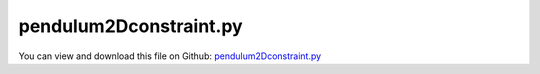 
.. _examples-pendulum2dconstraint:

***********************
pendulum2Dconstraint.py
***********************

You can view and download this file on Github: `pendulum2Dconstraint.py <https://github.com/jgerstmayr/EXUDYN/tree/master/main/pythonDev/Examples/pendulum2Dconstraint.py>`_

.. code-block:: python
   :linenos:

   #+++++++++++++++++++++++++++++++++++++++++++++++++++++++++++++++++++++++++++++
   # This is an EXUDYN example
   #
   # Details:  Mathematical pendulum with constraint;
   #           Remark: update from pendulum.py example
   #
   # Author:   Johannes Gerstmayr
   # Date:     2019-12-26
   #
   # Copyright:This file is part of Exudyn. Exudyn is free software. You can redistribute it and/or modify it under the terms of the Exudyn license. See 'LICENSE.txt' for more details.
   #
   #+++++++++++++++++++++++++++++++++++++++++++++++++++++++++++++++++++++++++++++
   
   import exudyn as exu
   from exudyn.utilities import * #includes itemInterface and rigidBodyUtilities
   import exudyn.graphics as graphics #only import if it does not conflict
   
   SC = exu.SystemContainer()
   mbs = SC.AddSystem()
   
   L = 0.8 #distance
   mass = 2.5
   g = 9.81
   
   r = 0.05 #just for graphics
   graphicsBackground = GraphicsDataRectangle(-1.2*L,-1.2*L, 1.2*L, 0.2*L, [1,1,1,1]) #for appropriate zoom
   graphicsSphere = graphics.Sphere(point=[0,0,0], radius=r, color=[1.,0.2,0.2,1], nTiles = 16)
   
   #add ground object and mass point:
   oGround = mbs.AddObject(ObjectGround(referencePosition = [0,0,0], 
                              visualization = VObjectGround(graphicsData = [graphicsBackground])))
   nMass = mbs.AddNode(NodePoint2D(referenceCoordinates=[L,0], 
                                   initialCoordinates=[0,0],
                                   initialVelocities=[0,0]))
   oMass = mbs.AddObject(MassPoint2D(physicsMass = mass, nodeNumber = nMass, 
                                     visualization = VObjectMassPoint2D(graphicsData = [graphicsSphere])))
   
   mMass = mbs.AddMarker(MarkerNodePosition(nodeNumber=nMass))
   mGround = mbs.AddMarker(MarkerBodyPosition(bodyNumber=oGround, localPosition = [0,0,0]))
   oDistance = mbs.AddObject(DistanceConstraint(markerNumbers = [mGround, mMass], distance = L))
   
   #add loads:
   mbs.AddLoad(Force(markerNumber = mMass, loadVector = [0, -mass*g, 0])) 
   
   sDist = mbs.AddSensor(SensorObject(objectNumber=oDistance, storeInternal=True, 
                                      outputVariableType=exu.OutputVariableType.Distance))
   
   #print(mbs)
   
   mbs.Assemble()
   
   simulationSettings = exu.SimulationSettings()
   
   f = 1000000
   simulationSettings.timeIntegration.numberOfSteps = int(1*f)
   simulationSettings.timeIntegration.endTime = 0.001*f
   simulationSettings.solutionSettings.solutionWritePeriod = simulationSettings.timeIntegration.endTime/5000
   simulationSettings.solutionSettings.sensorsWritePeriod = simulationSettings.timeIntegration.endTime/50000
   #simulationSettings.displayComputationTime = True
   simulationSettings.timeIntegration.verboseMode = 1
   simulationSettings.timeIntegration.verboseModeFile = 0
   
   #these Newton settings are slightly faster than full Newton:
   simulationSettings.timeIntegration.newton.useModifiedNewton = True
   simulationSettings.timeIntegration.newton.modifiedNewtonJacUpdatePerStep = True
   
   simulationSettings.timeIntegration.generalizedAlpha.spectralRadius = 0.60 #0.62 is approx. the limit
   simulationSettings.timeIntegration.adaptiveStep = False
   
   simulationSettings.timeIntegration.generalizedAlpha.computeInitialAccelerations = True
   simulationSettings.solutionSettings.coordinatesSolutionFileName= "coordinatesSolution.txt"
   
   simulationSettings.displayStatistics = True
   #simulationSettings.solutionSettings.recordImagesInterval = 0.04
   
   SC.visualizationSettings.nodes.defaultSize = 0.05
   SC.renderer.Start()
   
   #SC.renderer.DoIdleTasks()
   mbs.SolveDynamic(simulationSettings, 
                    # solverType=exu.DynamicSolverType.TrapezoidalIndex2
                    )
   
   SC.renderer.DoIdleTasks()
   SC.renderer.Stop() #safely close rendering window!
   
   nODE2 = len(mbs.systemData.GetODE2Coordinates())
   print("ODE2=",nODE2)
   
   #plot constraint error:
   
   mbs.PlotSensor(sensorNumbers=sDist, offsets=[-L], closeAll=True)
   
   #old way, better use PlotSensor:
   import matplotlib.pyplot as plt
   import matplotlib.ticker as ticker
   
   #plot y-acceleration:
   data = np.loadtxt('coordinatesSolution.txt', comments='#', delimiter=',')
   plt.figure()
   plt.plot(data[:,0], data[:,1+2*nODE2+1], 'b-')
   
   ax=plt.gca() # get current axes
   ax.grid(True, 'major', 'both')
   ax.xaxis.set_major_locator(ticker.MaxNLocator(10)) 
   ax.yaxis.set_major_locator(ticker.MaxNLocator(10)) 
   plt.tight_layout()
   plt.show() 
   
   


